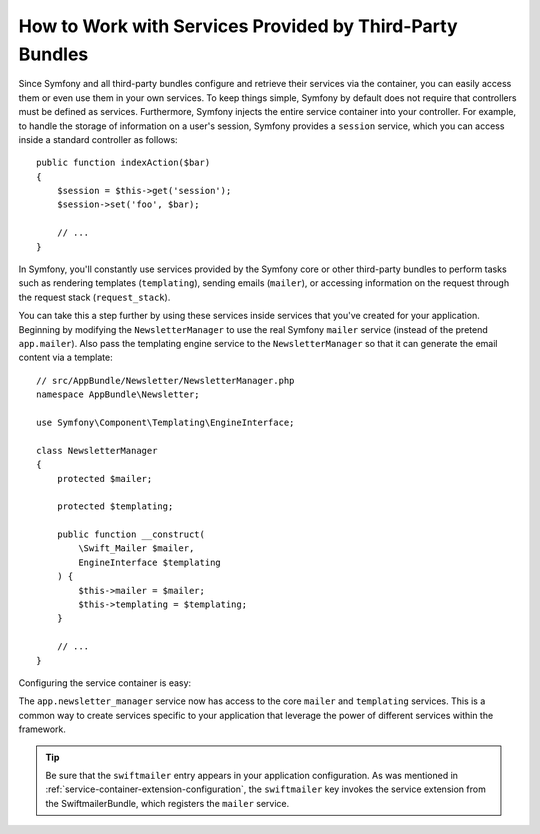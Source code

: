 .. index::
    single: DependencyInjection; Third-Party Bundles
    single: Service Container; Third-Party Bundles

How to Work with Services Provided by Third-Party Bundles
=========================================================

Since Symfony and all third-party bundles configure and retrieve their services
via the container, you can easily access them or even use them in your own
services. To keep things simple, Symfony by default does not require that
controllers must be defined as services. Furthermore, Symfony injects the entire
service container into your controller. For example, to handle the storage of
information on a user's session, Symfony provides a ``session`` service,
which you can access inside a standard controller as follows::

    public function indexAction($bar)
    {
        $session = $this->get('session');
        $session->set('foo', $bar);

        // ...
    }

In Symfony, you'll constantly use services provided by the Symfony core or
other third-party bundles to perform tasks such as rendering templates (``templating``),
sending emails (``mailer``), or accessing information on the request through the request stack (``request_stack``).

You can take this a step further by using these services inside services that
you've created for your application. Beginning by modifying the ``NewsletterManager``
to use the real Symfony ``mailer`` service (instead of the pretend ``app.mailer``).
Also pass the templating engine service to the ``NewsletterManager``
so that it can generate the email content via a template::

    // src/AppBundle/Newsletter/NewsletterManager.php
    namespace AppBundle\Newsletter;

    use Symfony\Component\Templating\EngineInterface;

    class NewsletterManager
    {
        protected $mailer;

        protected $templating;

        public function __construct(
            \Swift_Mailer $mailer,
            EngineInterface $templating
        ) {
            $this->mailer = $mailer;
            $this->templating = $templating;
        }

        // ...
    }

Configuring the service container is easy:

.. configuration-block::

    .. code-block:: yaml

        # app/config/services.yml
        services:
            app.newsletter_manager:
                class:     AppBundle\Newsletter\NewsletterManager
                arguments: ['@mailer', '@templating']

    .. code-block:: xml

        <!-- app/config/services.xml -->
        <?xml version="1.0" encoding="UTF-8" ?>
        <container xmlns="http://symfony.com/schema/dic/services"
            xmlns:xsi="http://www.w3.org/2001/XMLSchema-instance"
            xsi:schemaLocation="http://symfony.com/schema/dic/services
                http://symfony.com/schema/dic/services/services-1.0.xsd">

            <service id="app.newsletter_manager" class="AppBundle\Newsletter\NewsletterManager">
                <argument type="service" id="mailer"/>
                <argument type="service" id="templating"/>
            </service>
        </container>

    .. code-block:: php

        // app/config/services.php
        use AppBundle\Newsletter\NewsletterManager;

        $container->setDefinition('app.newsletter_manager', new Definition(
            NewsletterManager::class,
            array(
                new Reference('mailer'),
                new Reference('templating'),
            )
        ));

The ``app.newsletter_manager`` service now has access to the core ``mailer``
and ``templating`` services. This is a common way to create services specific
to your application that leverage the power of different services within
the framework.

.. tip::

    Be sure that the ``swiftmailer`` entry appears in your application
    configuration. As was mentioned in :ref:`service-container-extension-configuration`,
    the ``swiftmailer`` key invokes the service extension from the
    SwiftmailerBundle, which registers the ``mailer`` service.
